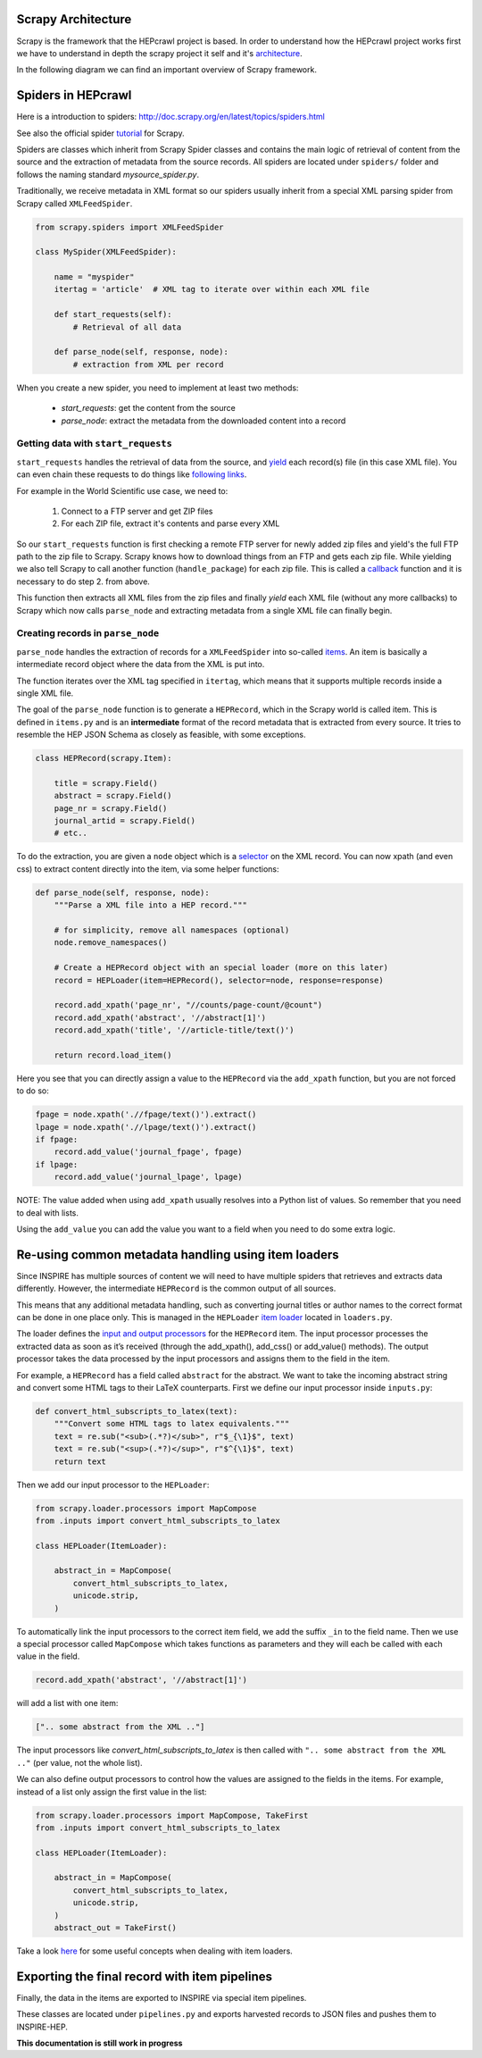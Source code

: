 ..
    This file is part of hepcrawl.
    Copyright (C) 2015, 2016, 2017 CERN.

    hepcrawl is a free software; you can redistribute it and/or modify it
    under the terms of the Revised BSD License; see LICENSE file for
    more details.


Scrapy Architecture
+++++++++++++++++++

Scrapy is the framework that the HEPcrawl project is based. In order to understand how the
HEPcrawl project works first we have to understand in depth the scrapy project it self and
it's `architecture
<https://docs.scrapy.org/en/latest/topics/architecture.html>`_.

In the following diagram we can find an important overview of Scrapy framework.

.. image:: images/scrapy_architecture.png
    :height: 380
    :width: 700
    :target: https://docs.scrapy.org/en/latest/topics/architecture.html
    :alt: Scrapy Architecture


Spiders in HEPcrawl
+++++++++++++++++++

Here is a introduction to spiders: http://doc.scrapy.org/en/latest/topics/spiders.html

See also the official spider `tutorial`_ for Scrapy.

Spiders are classes which inherit from Scrapy Spider classes and contains the main
logic of retrieval of content from the source and the extraction of metadata
from the source records. All spiders are located under ``spiders/`` folder and
follows the naming standard `mysource_spider.py`.

Traditionally, we receive metadata in XML format so our spiders usually inherit
from a special XML parsing spider from Scrapy called ``XMLFeedSpider``.

.. code-block:: python

    from scrapy.spiders import XMLFeedSpider

    class MySpider(XMLFeedSpider):

        name = "myspider"
        itertag = 'article'  # XML tag to iterate over within each XML file

        def start_requests(self):
            # Retrieval of all data

        def parse_node(self, response, node):
            # extraction from XML per record


When you create a new spider, you need to implement at least two methods:

   * `start_requests`: get the content from the source
   * `parse_node`: extract the metadata from the downloaded content into a record


Getting data with ``start_requests``
####################################

``start_requests`` handles the retrieval of data from the source,
and `yield`_ each record(s) file (in this case XML file). You can even chain
these requests to do things like `following links`_.

For example in the World Scientific use case, we need to:

   1. Connect to a FTP server and get ZIP files
   2. For each ZIP file, extract it's contents and parse every XML

So our ``start_requests`` function is first checking a remote FTP server for
newly added zip files and yield's the full FTP path to the zip file to Scrapy.
Scrapy knows how to download things from an FTP and gets each zip file. While
yielding we also tell Scrapy to call another function (``handle_package``)
for each zip file. This is called a `callback`_ function and it is necessary to
do step 2. from above.

This function then extracts all XML files from the zip files and finally `yield`
each XML file (without any more callbacks) to Scrapy which now calls ``parse_node``
and extracting metadata from a single XML file can finally begin.

.. _callback: http://doc.scrapy.org/en/latest/topics/request-response.html?highlight=callback
.. _yield: http://anandology.com/python-practice-book/iterators.html#generators
.. _following links: http://doc.scrapy.org/en/latest/intro/tutorial.html#following-links
.. _tutorial: http://doc.scrapy.org/en/latest/intro/tutorial.html#our-first-spider


Creating records in ``parse_node``
##################################

``parse_node`` handles the extraction of records for a ``XMLFeedSpider``
into so-called `items`_. An item is basically a intermediate record object
where the data from the XML is put into.

The function iterates over the XML tag specified in ``itertag``, which means
that it supports multiple records inside a single XML file.

The goal of the ``parse_node`` function is to generate a ``HEPRecord``, which in
the Scrapy world is called item. This is defined in ``items.py`` and is an
**intermediate** format of the record metadata that is extracted from every
source. It tries to resemble the HEP JSON Schema as closely as
feasible, with some exceptions.

.. code-block:: python

    class HEPRecord(scrapy.Item):

        title = scrapy.Field()
        abstract = scrapy.Field()
        page_nr = scrapy.Field()
        journal_artid = scrapy.Field()
        # etc..


To do the extraction, you are given a ``node`` object which is a `selector`_ on
the XML record. You can now xpath (and even css) to extract content directly
into the item, via some helper functions:

.. code-block:: python

    def parse_node(self, response, node):
        """Parse a XML file into a HEP record."""

        # for simplicity, remove all namespaces (optional)
        node.remove_namespaces()

        # Create a HEPRecord object with an special loader (more on this later)
        record = HEPLoader(item=HEPRecord(), selector=node, response=response)

        record.add_xpath('page_nr', "//counts/page-count/@count")
        record.add_xpath('abstract', '//abstract[1]')
        record.add_xpath('title', '//article-title/text()')

        return record.load_item()


Here you see that you can directly assign a value to the ``HEPRecord`` via
the ``add_xpath`` function, but you are not forced to do so:

.. code-block:: python

    fpage = node.xpath('.//fpage/text()').extract()
    lpage = node.xpath('.//lpage/text()').extract()
    if fpage:
        record.add_value('journal_fpage', fpage)
    if lpage:
        record.add_value('journal_lpage', lpage)


NOTE: The value added when using ``add_xpath`` usually resolves into a Python list of values.
So remember that you need to deal with lists.

Using the ``add_value`` you can add the value you want to a field when you need
to do some extra logic.


.. _items: http://doc.scrapy.org/en/latest/topics/items.html
.. _selector: http://doc.scrapy.org/en/latest/topics/selectors.html


Re-using common metadata handling using item loaders
++++++++++++++++++++++++++++++++++++++++++++++++++++

Since INSPIRE has multiple sources of content we will need to have multiple spiders
that retrieves and extracts data differently. However, the intermediate ``HEPRecord``
is the common output of all sources.

This means that any additional metadata handling, such as converting journal titles
or author names to the correct format can be done in one place only. This is managed
in the ``HEPLoader`` `item loader`_ located in ``loaders.py``.

The loader defines the `input and output processors`_ for the ``HEPRecord`` item.
The input processor processes the extracted data as soon as it’s received
(through the add_xpath(), add_css() or add_value() methods). The output processor
takes the data processed by the input processors and assigns them to the field in
the item.

For example, a ``HEPRecord`` has a field called ``abstract`` for the abstract. We want
to take the incoming abstract string and convert some HTML tags to their LaTeX
counterparts. First we define our input processor inside ``inputs.py``:

.. code-block:: python

    def convert_html_subscripts_to_latex(text):
        """Convert some HTML tags to latex equivalents."""
        text = re.sub("<sub>(.*?)</sub>", r"$_{\1}$", text)
        text = re.sub("<sup>(.*?)</sup>", r"$^{\1}$", text)
        return text


Then we add our input processor to the ``HEPLoader``:


.. code-block:: python

    from scrapy.loader.processors import MapCompose
    from .inputs import convert_html_subscripts_to_latex

    class HEPLoader(ItemLoader):

        abstract_in = MapCompose(
            convert_html_subscripts_to_latex,
            unicode.strip,
        )


To automatically link the input processors to the correct item field, we add the
suffix ``_in`` to the field name. Then we use a special processor called
``MapCompose`` which takes functions as parameters and they will each be called
with each value in the field.

.. code-block:: python

    record.add_xpath('abstract', '//abstract[1]')

will add a list with one item:

.. code-block:: python

    [".. some abstract from the XML .."]

The input processors like `convert_html_subscripts_to_latex` is then called
with ``".. some abstract from the XML .."`` (per value, not the whole list).

.. _item loader: http://doc.scrapy.org/en/latest/topics/loaders.html
.. _input and output processors: http://doc.scrapy.org/en/latest/topics/loaders.html#declaring-input-and-output-processors

We can also define output processors to control how the values are assigned to the fields
in the items. For example, instead of a list only assign the first value in the list:


.. code-block:: python

    from scrapy.loader.processors import MapCompose, TakeFirst
    from .inputs import convert_html_subscripts_to_latex

    class HEPLoader(ItemLoader):

        abstract_in = MapCompose(
            convert_html_subscripts_to_latex,
            unicode.strip,
        )
        abstract_out = TakeFirst()


Take a look `here`_ for some useful concepts when dealing with item loaders.

.. _here: http://doc.scrapy.org/en/latest/topics/loaders.html#reusing-and-extending-item-loaders


Exporting the final record with item pipelines
++++++++++++++++++++++++++++++++++++++++++++++

Finally, the data in the items are exported to INSPIRE via special item pipelines.

These classes are located under ``pipelines.py`` and exports harvested records to
JSON files and pushes them to INSPIRE-HEP.

**This documentation is still work in progress**

